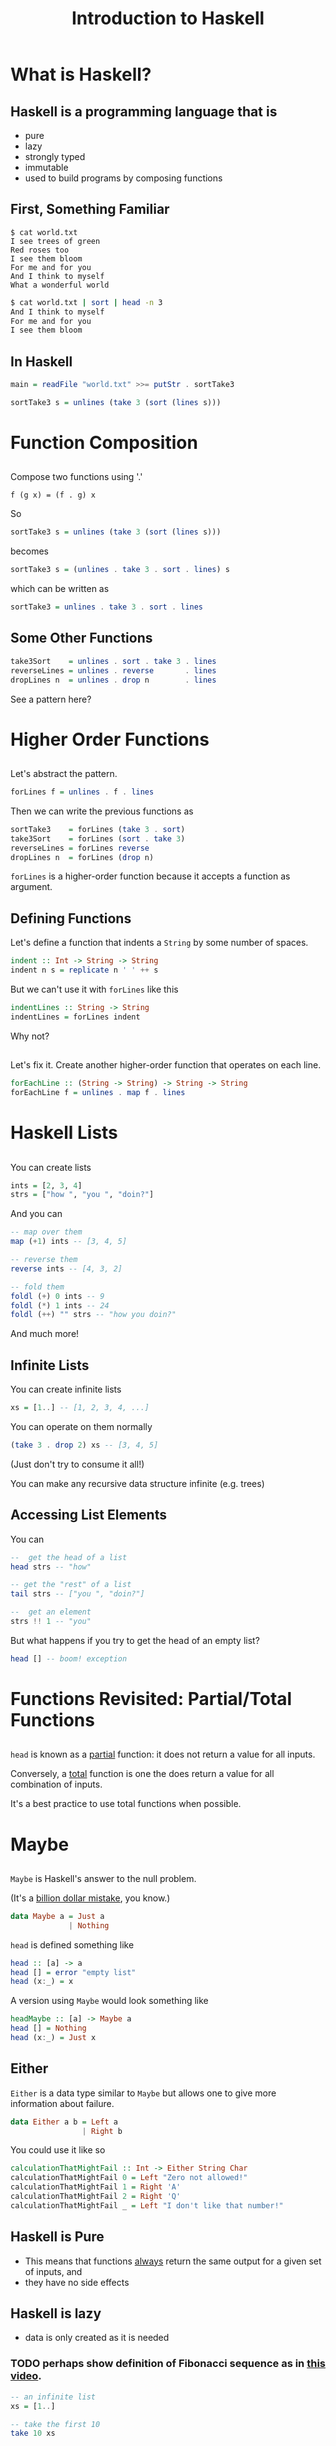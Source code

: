 #+TITLE: Introduction to Haskell
#+REVEAL_THEME: night
#+OPTIONS: toc:nil, num:nil, timestamp:nil
#+REVEAL_ROOT: https://cdn.jsdelivr.net/npm/reveal.js@4.0.2

* What is Haskell?

** Haskell is a programming language that is
#+ATTR_REVEAL: :frag (roll-in)
- pure
- lazy
- strongly typed
- immutable
- used to build programs by composing functions

** First, Something Familiar
#+begin_src shell
$ cat world.txt
I see trees of green
Red roses too
I see them bloom
For me and for you
And I think to myself
What a wonderful world
#+end_src
#+begin_src bash :results pp
$ cat world.txt | sort | head -n 3
And I think to myself
For me and for you
I see them bloom
#+end_src

#+results:

** In Haskell
#+ATTR_REVEAL: :frag roll-in
#+begin_src haskell
main = readFile "world.txt" >>= putStr . sortTake3

sortTake3 s = unlines (take 3 (sort (lines s)))
#+end_src

* Function Composition

** 
Compose two functions using '.'
#+begin_src
f (g x) = (f . g) x
#+end_src

#+ATTR_REVEAL: :frag roll-in
#+begin_block
So
#+begin_src haskell
sortTake3 s = unlines (take 3 (sort (lines s)))
#+end_src
#+end_block

#+ATTR_REVEAL: :frag roll-in
#+begin_block
becomes
#+begin_src haskell
sortTake3 s = (unlines . take 3 . sort . lines) s
#+end_src
#+end_block

#+ATTR_REVEAL: :frag roll-in
#+begin_block
which can be written as
#+begin_src haskell
sortTake3 = unlines . take 3 . sort . lines
#+end_src
#+end_block

** Some Other Functions
#+BEGIN_SRC haskell
take3Sort    = unlines . sort . take 3 . lines
reverseLines = unlines . reverse       . lines
dropLines n  = unlines . drop n        . lines
#+END_SRC

#+ATTR_REVEAL: :frag roll-in
See a pattern here?

#+ATTR_REVEAL: :frag roll-in


* Higher Order Functions

** 
Let's abstract the pattern.

#+BEGIN_SRC haskell
forLines f = unlines . f . lines
#+END_SRC

#+ATTR_REVEAL: :frag roll-in
#+BEGIN_BLOCK
Then we can write the previous functions as
#+BEGIN_SRC haskell
sortTake3    = forLines (take 3 . sort)
take3Sort    = forLines (sort . take 3)
reverseLines = forLines reverse
dropLines n  = forLines (drop n)
#+END_SRC
#+END_BLOCK

#+ATTR_REVEAL: :frag roll-in
~forLines~ is a higher-order function because it accepts a function as argument.

** Defining Functions
#+ATTR_REVEAL: :frag roll-in
#+BEGIN_BLOCK
Let's define a function that indents a ~String~ by some number of spaces.
#+BEGIN_SRC haskell
indent :: Int -> String -> String
indent n s = replicate n ' ' ++ s
#+END_SRC
#+END_BLOCK

#+ATTR_REVEAL: :frag roll-in
#+BEGIN_BLOCK
But we can't use it with ~forLines~ like this
#+BEGIN_SRC haskell
indentLines :: String -> String
indentLines = forLines indent
#+END_SRC
#+END_BLOCK

#+ATTR_REVEAL: :frag roll-in
Why not?

** 
Let's fix it.  Create another higher-order function that operates on each line.
#+begin_src haskell
forEachLine :: (String -> String) -> String -> String
forEachLine f = unlines . map f . lines
#+end_src

* Haskell Lists

** 
You can create lists
#+begin_src haskell
ints = [2, 3, 4]
strs = ["how ", "you ", "doin?"]
#+end_src

#+ATTR_REVEAL: :frag roll-in
#+BEGIN_BLOCK
And you can
#+BEGIN_SRC haskell
-- map over them
map (+1) ints -- [3, 4, 5]

-- reverse them
reverse ints -- [4, 3, 2]

-- fold them
foldl (+) 0 ints -- 9
foldl (*) 1 ints -- 24
foldl (++) "" strs -- "how you doin?"
#+END_SRC
#+END_BLOCK

#+ATTR_REVEAL: :frag roll-in
And much more!

** Infinite Lists
You can create infinite lists
#+begin_src haskell
xs = [1..] -- [1, 2, 3, 4, ...]
#+end_src

#+ATTR_REVEAL: :frag roll-in
#+BEGIN_BLOCK
You can operate on them normally
#+begin_src haskell
(take 3 . drop 2) xs -- [3, 4, 5]
#+end_src
#+END_BLOCK

#+ATTR_REVEAL: :frag roll-in
(Just don't try to consume it all!)

#+ATTR_REVEAL: :frag roll-in
You can make any recursive data structure infinite (e.g. trees)

** Accessing List Elements
You can
#+begin_src haskell
--  get the head of a list
head strs -- "how"

-- get the "rest" of a list
tail strs -- ["you ", "doin?"]

--  get an element
strs !! 1 -- "you"
#+end_src

#+ATTR_REVEAL: :frag roll-in
But what happens if you try to get the head of an empty list?
#+ATTR_REVEAL: :frag roll-in
#+begin_src haskell
head [] -- boom! exception
#+end_src

* Functions Revisited: Partial/Total Functions

** 
~head~ is known as a _partial_ function: it does not return a value for all inputs.

#+ATTR_REVEAL: :frag roll-in
Conversely, a _total_ function is one the does return a value for all combination of inputs.

#+ATTR_REVEAL: :frag roll-in
It's a best practice to use total functions when possible.

* Maybe

** 
~Maybe~ is Haskell's answer to the null problem.
#+ATTR_REVEAL: :frag roll-in
#+BEGIN_BLOCK
(It's a [[https://en.wikipedia.org/wiki/Tony_Hoare#Apologies_and_retractions][billion dollar mistake]], you know.)
#+END_BLOCK

#+ATTR_REVEAL: :frag roll-in
#+BEGIN_SRC haskell
data Maybe a = Just a
             | Nothing
#+END_SRC

#+ATTR_REVEAL: :frag roll-in
#+BEGIN_BLOCK
~head~ is defined something like
#+begin_src haskell
head :: [a] -> a
head [] = error "empty list"
head (x:_) = x
#+end_src
#+END_BLOCK

#+ATTR_REVEAL: :frag roll-in
#+BEGIN_BLOCK
A version using ~Maybe~ would look something like
#+begin_src haskell
headMaybe :: [a] -> Maybe a
head [] = Nothing
head (x:_) = Just x
#+end_src
#+END_BLOCK

** Either
~Either~ is a data type similar to ~Maybe~ but allows one to give more information about failure.

#+BEGIN_SRC haskell
data Either a b = Left a
                | Right b
#+END_SRC

#+ATTR_REVEAL: :frag roll-in
#+BEGIN_BLOCK
You could use it like so
#+begin_src haskell
calculationThatMightFail :: Int -> Either String Char
calculationThatMightFail 0 = Left "Zero not allowed!"
calculationThatMightFail 1 = Right 'A'
calculationThatMightFail 2 = Right 'Q'
calculationThatMightFail _ = Left "I don't like that number!"
#+end_src
#+END_BLOCK

** Haskell is Pure
#+ATTR_REVEAL: :frag (roll-in)
- This means that functions _always_ return the same output for a given set of inputs, and
- they have no side effects

** Haskell is lazy
#+ATTR_REVEAL: :frag (roll-in)
- data is only created as it is needed

*** TODO perhaps show definition of Fibonacci sequence as in [[https://www.youtube.com/watch?v=apBWkBDVlow][this video]].

#+ATTR_REVEAL: :frag roll-in
#+begin_src haskell :results pp
-- an infinite list
xs = [1..]

-- take the first 10
take 10 xs
#+end_src

#+results: 
| 1 | 2 | 3 | 4 | 5 | 6 | 7 | 8 | 9 | 10 |

* Why Haskell is Cool
- A new way to think about programming
- expressive, concise and clear
- beautiful
